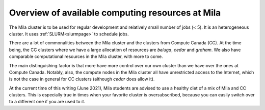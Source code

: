 Overview of available computing resources at Mila
=================================================

The Mila cluster is to be used for regular development and relatively small
number of jobs (< 5). It is an heterogeneous cluster. It uses :ref:`SLURM<slurmpage>` to schedule jobs.

There are a lot of commonalities between the Mila cluster
and the clusters from Compute Canada (CC).
At the time being, the CC clusters where we have a large allocation of resources
are `beluga`, `cedar` and `graham`.
We also have comparable computational resources in the Mila cluster,
with more to come.

The main distinguishing factor is that more have more control over
our own cluster than we have over the ones at Compute Canada.
Notably, also, the compute nodes in the Mila cluster all have
unrestricted access to the Internet, which is not the case in general
for CC clusters (although `cedar` does allow it).

At the current time of this writing (June 2021), Mila students are advised
to use a healthy diet of a mix of Mila and CC clusters.
This is especially true in times when your favorite cluster is oversubscribed,
because you can easily switch over to a different one if you are used to it.


